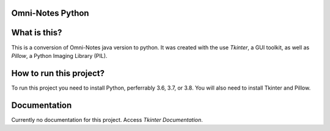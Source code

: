 **Omni-Notes Python**
=================
What is this?
=================

This is a conversion of Omni-Notes java version to python. It was created with the use `Tkinter`, a GUI toolkit, as well as `Pillow`, a Python Imaging Library (PIL).

How to run this project?
=================

To run this project you need to install Python, perferrably 3.6, 3.7, or 3.8. You will also need to install Tkinter and Pillow.   

Documentation
================

Currently no documentation for this project.
Access `Tkinter Documentation`.

.. _`Tkinter`: https://tkdocs.com/
.. _`Tkinter Documentation`: https://anzeljg.github.io/rin2/book2/2405/docs/tkinter/tkinter.pdf
.. _`Pillow`: https://pillow.readthedocs.io/en/stable/

